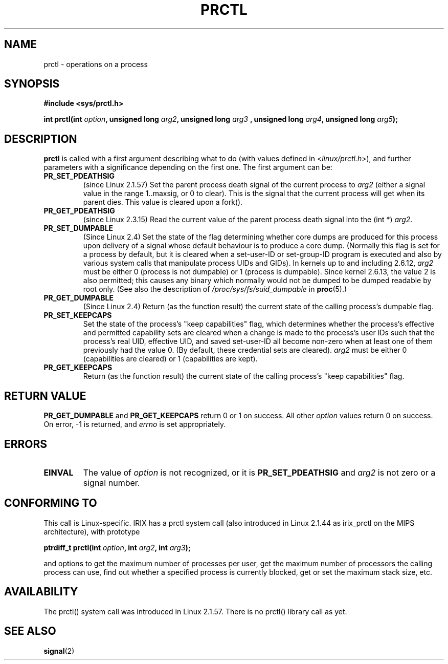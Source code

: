.\" Hey Emacs! This file is -*- nroff -*- source.
.\"
.\" Copyright (C) 1998 Andries Brouwer (aeb@cwi.nl)
.\"
.\" Permission is granted to make and distribute verbatim copies of this
.\" manual provided the copyright notice and this permission notice are
.\" preserved on all copies.
.\"
.\" Permission is granted to copy and distribute modified versions of this
.\" manual under the conditions for verbatim copying, provided that the
.\" entire resulting derived work is distributed under the terms of a
.\" permission notice identical to this one.
.\" 
.\" Since the Linux kernel and libraries are constantly changing, this
.\" manual page may be incorrect or out-of-date.  The author(s) assume no
.\" responsibility for errors or omissions, or for damages resulting from
.\" the use of the information contained herein.  The author(s) may not
.\" have taken the same level of care in the production of this manual,
.\" which is licensed free of charge, as they might when working
.\" professionally.
.\" 
.\" Formatted or processed versions of this manual, if unaccompanied by
.\" the source, must acknowledge the copyright and authors of this work.
.\"
.\" Modified Thu Nov 11 04:19:42 MET 1999, aeb: added PR_GET_PDEATHSIG
.\" Modified 27 Jun 02, Michael Kerrisk
.\" 	Added PR_SET_DUMPABLE, PR_GET_DUMPABLE, 
.\"	PR_SET_KEEPCAPS, PR_GET_KEEPCAPS
.\"
.\" FIXME: The following (applicable only on IA-64) are not currently
.\" described: PR_SET_UNALIGN, PR_GET_UNALIGN, PR_SET_FPEMU, PR_GET_FPEMU
.\"
.TH PRCTL 2 2002-06-27 "Linux 2.4.18" "Linux Programmer's Manual"
.SH NAME
prctl \- operations on a process
.SH SYNOPSIS
.B #include <sys/prctl.h>
.sp
.BI "int prctl(int " option ", unsigned long " arg2 ", unsigned long " arg3
.BI ", unsigned long " arg4 ", unsigned long " arg5 );
.SH DESCRIPTION
.B prctl
is called with a first argument describing what to do
(with values defined in <\fIlinux/prctl.h\fP>), and further
parameters with a significance depending on the first one.
The first argument can be:
.TP
.B PR_SET_PDEATHSIG
(since Linux 2.1.57)
Set the parent process death signal
of the current process to \fIarg2\fP (either a signal value
in the range 1..maxsig, or 0 to clear).
This is the signal that the current process will get when its
parent dies. This value is cleared upon a fork().
.TP
.B PR_GET_PDEATHSIG
(since Linux 2.3.15)
Read the current value of the parent process death signal
into the (int *) \fIarg2\fP.
.TP
.B PR_SET_DUMPABLE
(Since Linux 2.4)
Set the state of the flag determining whether core dumps are produced
for this process upon delivery of a signal whose default behaviour is
to produce a core dump.
(Normally this flag is set for a process by default, but it is cleared
when a set-user-ID or set-group-ID program is executed and also by 
various system calls that manipulate process UIDs and GIDs).
In kernels up to and including 2.6.12,
.I arg2
must be either 0 (process is not dumpable) or 1 (process is dumpable).
Since kernel 2.6.13, the value 2 is also permitted;
this causes any binary which normally would not be dumped 
to be dumped readable by root only. 
(See also the description of 
.I /proc/sys/fs/suid_dumpable
in
.BR proc (5).)
.TP
.B PR_GET_DUMPABLE
.\" FIXME Since Linux 2.6.13, the dumpable flag can have the
.\" value 2, but PR_GET_DUMPABLE simple returns 1 if the dumpable
.\" flags has a non-zero value.  I've submitted a patch to fix this
.\" MTK 15 Sep 2005.
(Since Linux 2.4)
Return (as the function result) the current state of the calling
process's dumpable flag.
.TP
.B PR_SET_KEEPCAPS
Set the state of the process's "keep capabilities" flag,
which determines whether the process's effective and permitted
capability sets are cleared when a change is made to the process's user IDs
such that the process's real UID, effective UID, and saved set-user-ID
all become non-zero when at least one of them previously had the value 0.
(By default, these credential sets are cleared).
.I arg2
must be either 0 (capabilities are cleared) or 1 (capabilities are kept).
.TP
.B PR_GET_KEEPCAPS
Return (as the function result) the current state of the calling process's
"keep capabilities" flag.
.SH "RETURN VALUE"
.B PR_GET_DUMPABLE
and
.B PR_GET_KEEPCAPS
return 0 or 1 on success.
All other
.I option
values return 0 on success.
On error, \-1 is returned, and
.I errno
is set appropriately.
.SH ERRORS
.TP
.B EINVAL
The value of
.I option
is not recognized, or it is
.B PR_SET_PDEATHSIG
and
.I arg2
is not zero or a signal number.
.SH "CONFORMING TO"
This call is Linux-specific.
IRIX has a prctl system call (also introduced in Linux 2.1.44
as irix_prctl on the MIPS architecture),
with prototype
.sp
.BI "ptrdiff_t prctl(int " option ", int " arg2 ", int " arg3 );
.sp
and options to get the maximum number of processes per user,
get the maximum number of processors the calling process can use,
find out whether a specified process is currently blocked,
get or set the maximum stack size, etc.
.SH AVAILABILITY
The prctl() system call was introduced in Linux 2.1.57.
There is no prctl() library call as yet.
.SH "SEE ALSO"
.BR signal (2)
